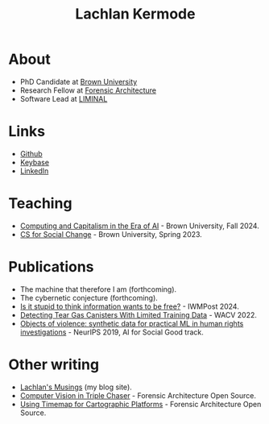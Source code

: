 #+title: Lachlan Kermode
#+HTML_HEAD: <link rel="stylesheet" type="text/css" href="/style.css" />

* About
- PhD Candidate at [[https://www.brown.edu/][Brown University]]
- Research Fellow at [[https://forensic-architecture.org/][Forensic Architecture]]
- Software Lead at [[https://liminal-lab.org/][LIMINAL]]
* Links
- [[https://github.com/breezykermo][Github]]
- [[https://keybase.io/lachlankermode][Keybase]]
- [[https://www.linkedin.com/in/lachlankermode/][LinkedIn]]
* Teaching
- [[https://cceai.ohrg.org/][Computing and Capitalism in the Era of AI]] - Brown University, Fall 2024.
- [[https://cs-for-social-change.ohrg.org/][CS for Social Change]] - Brown University, Spring 2023.
* Publications
- The machine that therefore I am (forthcoming).
- The cybernetic conjecture (forthcoming).
- [[https://www.iwm.at/publication/iwmpost-article/is-it-stupid-to-think-information-wants-to-be-free][Is it stupid to think information wants to be free?]] - IWMPost 2024.
- [[https://openaccess.thecvf.com/content/WACV2022/html/DCruz_Detecting_Tear_Gas_Canisters_With_Limited_Training_Data_WACV_2022_paper.html][Detecting Tear Gas Canisters With Limited Training Data]] - WACV 2022. 
- [[https://aiforsocialgood.github.io/neurips2019/accepted/track1/pdfs/68_aisg_neurips2019.pdf][Objects of violence: synthetic data for practical ML in human rights investigations]] - NeurIPS 2019, AI for Social Good track. 
* Other writing 
- [[https://ohrg.org][Lachlan's Musings]] (my blog site).
- [[https://forensic-architecture.org/investigation/cv-in-triple-chaser][Computer Vision in Triple Chaser]] - Forensic Architecture Open Source.
- [[https://forensic-architecture.org/investigation/timemap-for-cartographic-platforms][Using Timemap for Cartographic Platforms]] - Forensic Architecture Open Source.




